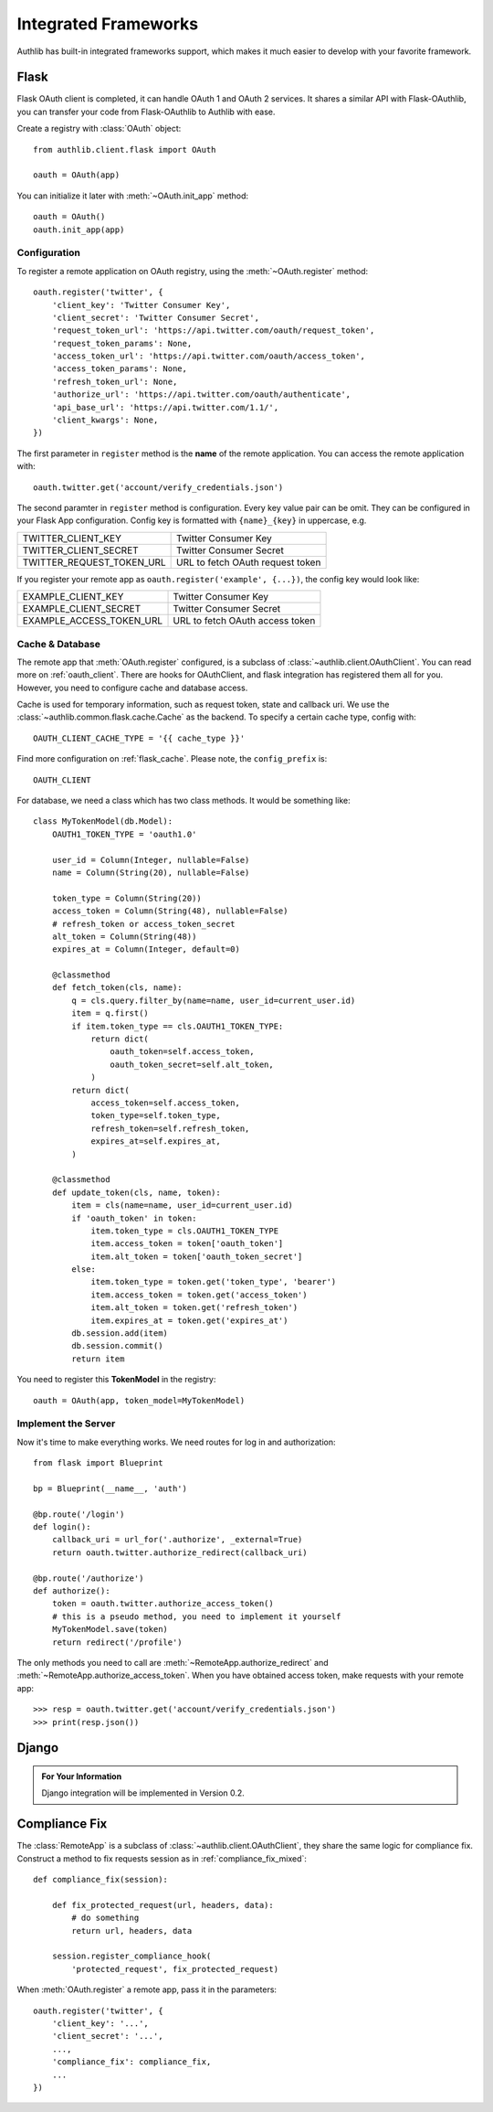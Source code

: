 .. _client-frameworks:

Integrated Frameworks
=====================

Authlib has built-in integrated frameworks support, which makes
it much easier to develop with your favorite framework.

Flask
-----

.. module:: authlib.client.flask

Flask OAuth client is completed, it can handle OAuth 1 and OAuth 2
services. It shares a similar API with Flask-OAuthlib, you can
transfer your code from Flask-OAuthlib to Authlib with ease.

Create a registry with :class:`OAuth` object::

    from authlib.client.flask import OAuth

    oauth = OAuth(app)

You can initialize it later with :meth:`~OAuth.init_app` method::

    oauth = OAuth()
    oauth.init_app(app)

Configuration
~~~~~~~~~~~~~

To register a remote application on OAuth registry, using the
:meth:`~OAuth.register` method::

    oauth.register('twitter', {
        'client_key': 'Twitter Consumer Key',
        'client_secret': 'Twitter Consumer Secret',
        'request_token_url': 'https://api.twitter.com/oauth/request_token',
        'request_token_params': None,
        'access_token_url': 'https://api.twitter.com/oauth/access_token',
        'access_token_params': None,
        'refresh_token_url': None,
        'authorize_url': 'https://api.twitter.com/oauth/authenticate',
        'api_base_url': 'https://api.twitter.com/1.1/',
        'client_kwargs': None,
    })

The first parameter in ``register`` method is the **name** of the remote
application. You can access the remote application with::

    oauth.twitter.get('account/verify_credentials.json')

The second paramter in ``register`` method is configuration. Every key value
pair can be omit. They can be configured in your Flask App configuration.
Config key is formatted with ``{name}_{key}`` in uppercase, e.g.

========================== ================================
TWITTER_CLIENT_KEY         Twitter Consumer Key
TWITTER_CLIENT_SECRET      Twitter Consumer Secret
TWITTER_REQUEST_TOKEN_URL  URL to fetch OAuth request token
========================== ================================

If you register your remote app as ``oauth.register('example', {...})``, the
config key would look like:

========================== ===============================
EXAMPLE_CLIENT_KEY         Twitter Consumer Key
EXAMPLE_CLIENT_SECRET      Twitter Consumer Secret
EXAMPLE_ACCESS_TOKEN_URL   URL to fetch OAuth access token
========================== ===============================

Cache & Database
~~~~~~~~~~~~~~~~

The remote app that :meth:`OAuth.register` configured, is a subclass of
:class:`~authlib.client.OAuthClient`. You can read more on :ref:`oauth_client`.
There are hooks for OAuthClient, and flask integration has registered them
all for you. However, you need to configure cache and database access.

Cache is used for temporary information, such as request token, state and
callback uri. We use the :class:`~authlib.common.flask.cache.Cache` as the
backend. To specify a certain cache type, config with::

    OAUTH_CLIENT_CACHE_TYPE = '{{ cache_type }}'

Find more configuration on :ref:`flask_cache`. Please note, the
``config_prefix`` is::

    OAUTH_CLIENT

For database, we need a class which has two class methods. It would be
something like::

    class MyTokenModel(db.Model):
        OAUTH1_TOKEN_TYPE = 'oauth1.0'

        user_id = Column(Integer, nullable=False)
        name = Column(String(20), nullable=False)

        token_type = Column(String(20))
        access_token = Column(String(48), nullable=False)
        # refresh_token or access_token_secret
        alt_token = Column(String(48))
        expires_at = Column(Integer, default=0)

        @classmethod
        def fetch_token(cls, name):
            q = cls.query.filter_by(name=name, user_id=current_user.id)
            item = q.first()
            if item.token_type == cls.OAUTH1_TOKEN_TYPE:
                return dict(
                    oauth_token=self.access_token,
                    oauth_token_secret=self.alt_token,
                )
            return dict(
                access_token=self.access_token,
                token_type=self.token_type,
                refresh_token=self.refresh_token,
                expires_at=self.expires_at,
            )

        @classmethod
        def update_token(cls, name, token):
            item = cls(name=name, user_id=current_user.id)
            if 'oauth_token' in token:
                item.token_type = cls.OAUTH1_TOKEN_TYPE
                item.access_token = token['oauth_token']
                item.alt_token = token['oauth_token_secret']
            else:
                item.token_type = token.get('token_type', 'bearer')
                item.access_token = token.get('access_token')
                item.alt_token = token.get('refresh_token')
                item.expires_at = token.get('expires_at')
            db.session.add(item)
            db.session.commit()
            return item

You need to register this **TokenModel** in the registry::

    oauth = OAuth(app, token_model=MyTokenModel)

Implement the Server
~~~~~~~~~~~~~~~~~~~~

Now it's time to make everything works. We need routes for log in and
authorization::

    from flask import Blueprint

    bp = Blueprint(__name__, 'auth')

    @bp.route('/login')
    def login():
        callback_uri = url_for('.authorize', _external=True)
        return oauth.twitter.authorize_redirect(callback_uri)

    @bp.route('/authorize')
    def authorize():
        token = oauth.twitter.authorize_access_token()
        # this is a pseudo method, you need to implement it yourself
        MyTokenModel.save(token)
        return redirect('/profile')

The only methods you need to call are :meth:`~RemoteApp.authorize_redirect`
and :meth:`~RemoteApp.authorize_access_token`. When you have obtained access
token, make requests with your remote app::

    >>> resp = oauth.twitter.get('account/verify_credentials.json')
    >>> print(resp.json())

Django
------

.. admonition:: For Your Information

   Django integration will be implemented in Version 0.2.


Compliance Fix
--------------

The :class:`RemoteApp` is a subclass of :class:`~authlib.client.OAuthClient`,
they share the same logic for compliance fix. Construct a method to fix
requests session as in :ref:`compliance_fix_mixed`::

    def compliance_fix(session):

        def fix_protected_request(url, headers, data):
            # do something
            return url, headers, data

        session.register_compliance_hook(
            'protected_request', fix_protected_request)

When :meth:`OAuth.register` a remote app, pass it in the parameters::

    oauth.register('twitter', {
        'client_key': '...',
        'client_secret': '...',
        ...,
        'compliance_fix': compliance_fix,
        ...
    })
